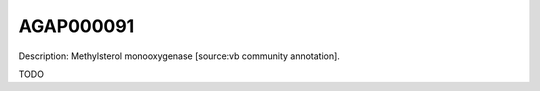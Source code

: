
AGAP000091
=============



Description: Methylsterol monooxygenase [source:vb community annotation].

TODO
